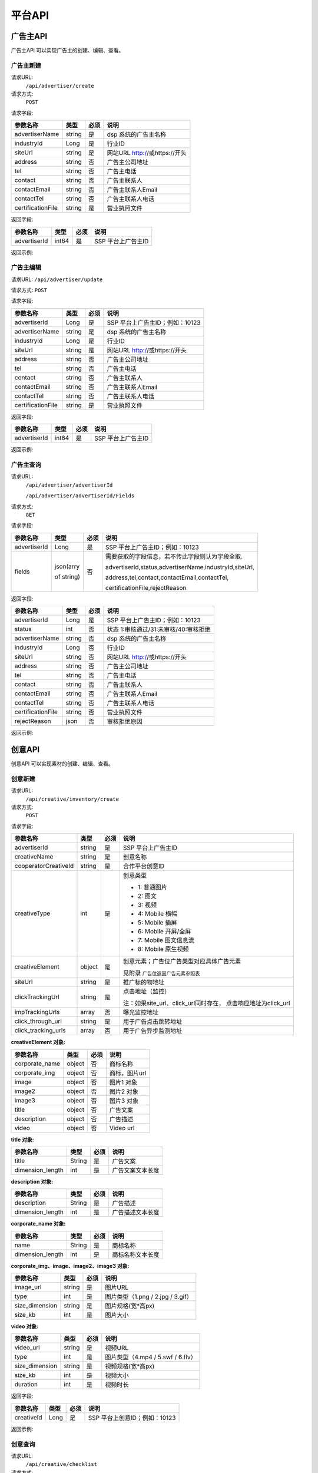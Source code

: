 平台API
============================
广告主API
-----------------------------------------
广告主API 可以实现广告主的创建、编辑、查看。


**广告主新建**
~~~~~~~~~~~~~~~~~~~~~~~~~~~~~~~~
请求URL:
	``/api/advertiser/create``

请求方式:
	``POST``

请求字段:

+------------------+----------------+-------+-------------------------------------------------------+
| 参数名称         | 类型           | 必须  | 说明                                                  |
+==================+================+=======+=======================================================+
|advertiserName    | string         | 是    | dsp 系统的广告主名称                                  |
|                  |                |       |                                                       |
+------------------+----------------+-------+-------------------------------------------------------+
|industryId        | Long           | 是    | 行业ID                                                |
|                  |                |       |                                                       |
+------------------+----------------+-------+-------------------------------------------------------+
|siteUrl           | string         | 是    | 网站URL http://或https://开头                         |
|                  |                |       |                                                       |
+------------------+----------------+-------+-------------------------------------------------------+
|address           | string         | 否    | 广告主公司地址                                        |
|                  |                |       |                                                       |
+------------------+----------------+-------+-------------------------------------------------------+
|tel               | string         | 否    | 广告主电话                                            |
|                  |                |       |                                                       |
+------------------+----------------+-------+-------------------------------------------------------+
|contact           | string         | 否    | 广告主联系人                                          |
|                  |                |       |                                                       |
+------------------+----------------+-------+-------------------------------------------------------+
|contactEmail      | string         | 否    | 广告主联系人Email                                     |
|                  |                |       |                                                       |
+------------------+----------------+-------+-------------------------------------------------------+
|contactTel        | string         | 否    | 广告主联系人电话                                      |
|                  |                |       |                                                       |
+------------------+----------------+-------+-------------------------------------------------------+
|certificationFile | string         | 是    | 营业执照文件                                          |
|                  |                |       |                                                       |
+------------------+----------------+-------+-------------------------------------------------------+

返回字段:

+---------------+----------------+-------+-------------------------------------------------------+
| 参数名称      | 类型           | 必须  | 说明                                                  |
+===============+================+=======+=======================================================+
|advertiserId   | int64          | 是    | SSP 平台上广告主ID                                    |
|               |                |       |                                                       |
+---------------+----------------+-------+-------------------------------------------------------+


返回示例:

.. code-block:: python
    :linenos:

        {
    	   "code": 0,
           "message": "成功",
           "data": {
                "advertiserId": 10236
            }
         }



**广告主编辑**
~~~~~~~~~~~~~~~~~~~~~~~~~~~~~~~~
请求URL:
``/api/advertiser/update``

请求方式:
``POST``

请求字段:

+------------------+----------------+-------+-------------------------------------------------------+
| 参数名称         | 类型           | 必须  | 说明                                                  |
+==================+================+=======+=======================================================+
|advertiserId      | Long           | 是    | SSP 平台上广告主ID；例如：10123                       |
|                  |                |       |                                                       |
+------------------+----------------+-------+-------------------------------------------------------+
|advertiserName    | string         | 是    | dsp 系统的广告主名称                                  |
|                  |                |       |                                                       |
+------------------+----------------+-------+-------------------------------------------------------+
|industryId        | Long           | 是    | 行业ID                                                |
|                  |                |       |                                                       |
+------------------+----------------+-------+-------------------------------------------------------+
|siteUrl           | string         | 是    | 网站URL http://或https://开头                         |
|                  |                |       |                                                       |
+------------------+----------------+-------+-------------------------------------------------------+
|address           | string         | 否    | 广告主公司地址                                        |
|                  |                |       |                                                       |
+------------------+----------------+-------+-------------------------------------------------------+
|tel               | string         | 否    | 广告主电话                                            |
|                  |                |       |                                                       |
+------------------+----------------+-------+-------------------------------------------------------+
|contact           | string         | 否    | 广告主联系人                                          |
|                  |                |       |                                                       |
+------------------+----------------+-------+-------------------------------------------------------+
|contactEmail      | string         | 否    | 广告主联系人Email                                     |
|                  |                |       |                                                       |
+------------------+----------------+-------+-------------------------------------------------------+
|contactTel        | string         | 否    | 广告主联系人电话                                      |
|                  |                |       |                                                       |
+------------------+----------------+-------+-------------------------------------------------------+
|certificationFile | string         | 是    | 营业执照文件                                          |
|                  |                |       |                                                       |
+------------------+----------------+-------+-------------------------------------------------------+

返回字段:

+---------------+----------------+-------+-------------------------------------------------------+
| 参数名称      | 类型           | 必须  | 说明                                                  |
+===============+================+=======+=======================================================+
|advertiserId   | int64          | 是    | SSP 平台上广告主ID                                    |
|               |                |       |                                                       |
+---------------+----------------+-------+-------------------------------------------------------+

返回示例:

.. code-block:: python
    :linenos:

        {
            "code": 0,
            "message": "成功",
            "data": {
                "advertiserId": 10236
            }
        }


**广告主查询**
~~~~~~~~~~~~~~~~~~~~~~~~~~~~~~~~
请求URL:
     ``/api/advertiser/advertiserId``

     ``/api/advertiser/advertiserId/Fields``
请求方式:
     ``GET``

请求字段:


+---------------+----------------+-------+-------------------------------------------------------+
| 参数名称      | 类型           | 必须  | 说明                                                  |
+===============+================+=======+=======================================================+
|advertiserId   | Long           | 是    | SSP 平台上广告主ID；例如：10123                       |
|               |                |       |                                                       |
+---------------+----------------+-------+-------------------------------------------------------+
| fields        | json(arry      | 否    | 需要获取的字段信息，若不传此字段则认为字段全取.       |
|               |                |       |                                                       |
|               | of string)     |       | advertiserId,status,advertiserName,industryId,siteUrl,|
|               |                |       |                                                       |
|               |                |       | address,tel,contact,contactEmail,contactTel,          |
|               |                |       |                                                       |
|               |                |       | certificationFile,rejectReason                        |
|               |                |       |                                                       |
|               |                |       |                                                       |
+---------------+----------------+-------+-------------------------------------------------------+


返回字段:

+------------------+----------------+-------+-------------------------------------------------------+
| 参数名称         | 类型           | 必须  | 说明                                                  |
+==================+================+=======+=======================================================+
|advertiserId      | Long           | 是    | SSP 平台上广告主ID；例如：10123                       |
|                  |                |       |                                                       |
+------------------+----------------+-------+-------------------------------------------------------+
|status            | int            | 否    | 状态 1:审核通过/31:未审核/40:审核拒绝                 |
|                  |                |       |                                                       |
+------------------+----------------+-------+-------------------------------------------------------+
|advertiserName    | string         | 否    | dsp 系统的广告主名称                                  |
|                  |                |       |                                                       |
+------------------+----------------+-------+-------------------------------------------------------+
|industryId        | Long           | 否    | 行业ID                                                |
|                  |                |       |                                                       |
+------------------+----------------+-------+-------------------------------------------------------+
|siteUrl           | string         | 否    | 网站URL http://或https://开头                         |
|                  |                |       |                                                       |
+------------------+----------------+-------+-------------------------------------------------------+
|address           | string         | 否    | 广告主公司地址                                        |
|                  |                |       |                                                       |
+------------------+----------------+-------+-------------------------------------------------------+
|tel               | string         | 否    | 广告主电话                                            |
|                  |                |       |                                                       |
+------------------+----------------+-------+-------------------------------------------------------+
|contact           | string         | 否    | 广告主联系人                                          |
|                  |                |       |                                                       |
+------------------+----------------+-------+-------------------------------------------------------+
|contactEmail      | string         | 否    | 广告主联系人Email                                     |
|                  |                |       |                                                       |
+------------------+----------------+-------+-------------------------------------------------------+
|contactTel        | string         | 否    | 广告主联系人电话                                      |
|                  |                |       |                                                       |
+------------------+----------------+-------+-------------------------------------------------------+
|certificationFile | string         | 否    | 营业执照文件                                          |
|                  |                |       |                                                       |
+------------------+----------------+-------+-------------------------------------------------------+
|rejectReason      | json           | 否    | 审核拒绝原因                                          |
|                  |                |       |                                                       |
+------------------+----------------+-------+-------------------------------------------------------+



返回示例:

.. code-block:: python
    :linenos:

        {
        	"code": 0,
        	"message": "成功",
        	"data": {
        			"advertiserId": 10236,
        			"status": 31,
        			"rejectReason": reason
            	}
            }



创意API
-----------------------------------------
创意API 可以实现素材的创建、编辑、查看。


**创意新建**
~~~~~~~~~~~~~~~~~~~~~~~~~~~~~~~~
请求URL:
	``/api/creative/inventory/create``

请求方式:
	``POST``

请求字段:

+--------------------+----------------+-------+-------------------------------------------------------+
| 参数名称           | 类型           | 必须  | 说明                                                  |
+====================+================+=======+=======================================================+
|advertiserId        | string         | 是    | SSP 平台上广告主ID                                    |
|                    |                |       |                                                       |
+--------------------+----------------+-------+-------------------------------------------------------+
|creativeName        | string         | 是    | 创意名称                                              |
|                    |                |       |                                                       |
+--------------------+----------------+-------+-------------------------------------------------------+
|cooperatorCreativeId| string         | 是    | 合作平台创意ID                                        |
|                    |                |       |                                                       |
+--------------------+----------------+-------+-------------------------------------------------------+
|creativeType        | int            | 是    | 创意类型                                              |
|                    |                |       |                                                       |
|                    |                |       | - 1: 普通图片                                         |
|                    |                |       | - 2: 图文                                             |
|                    |                |       | - 3: 视频                                             |
|                    |                |       | - 4: Mobile 横幅                                      |
|                    |                |       | - 5: Mobile 插屏                                      |
|                    |                |       | - 6: Mobile 开屏/全屏                                 |
|                    |                |       | - 7: Mobile 图文信息流                                |
|                    |                |       | - 8: Mobile 原生视频                                  |
+--------------------+----------------+-------+-------------------------------------------------------+
|creativeElement     | object         | 是    | 创意元素；广告位广告类型对应具体广告元素              |
|                    |                |       |                                                       |
|                    |                |       | 见附录 ``广告位返回广告元素参照表``                   |
+--------------------+----------------+-------+-------------------------------------------------------+
|siteUrl             | string         | 是    | 推广标的物地址                                        |
|                    |                |       |                                                       |
+--------------------+----------------+-------+-------------------------------------------------------+
|clickTrackingUrl    | string         | 是    | 点击地址（监控）                                      |
|                    |                |       |                                                       |
|                    |                |       | 注：如果site_url、click_url同时存在，                 |
|                    |                |       | 点击响应地址为click_url                               |
+--------------------+----------------+-------+-------------------------------------------------------+
|impTrackingUrls     | array          | 否    | 曝光监控地址                                          |
|                    |                |       |                                                       |
+--------------------+----------------+-------+-------------------------------------------------------+
|click_through_url   | string         | 是    | 用于广告点击跳转地址                                  |
|                    |                |       |                                                       |
+--------------------+----------------+-------+-------------------------------------------------------+
|click_tracking_urls | array          | 否    | 用于广告异步监测地址                                  |
|                    |                |       |                                                       |
+--------------------+----------------+-------+-------------------------------------------------------+



**creativeElement 对象:**

+----------------+----------------+-------+-------------------------------------------------------+
| 参数名称       | 类型           | 必须  | 说明                                                  |
+================+================+=======+=======================================================+
|corporate_name  | object         | 否    | 商标名称                                              |
|                |                |       |                                                       |
+----------------+----------------+-------+-------------------------------------------------------+
|corporate_img   | object         | 否    | 商标，图片url                                         |
|                |                |       |                                                       |
+----------------+----------------+-------+-------------------------------------------------------+
|image           | object         | 否    | 图片1 对象                                            |
|                |                |       |                                                       |
+----------------+----------------+-------+-------------------------------------------------------+
|image2          | object         | 否    | 图片2 对象                                            |
|                |                |       |                                                       |
+----------------+----------------+-------+-------------------------------------------------------+
|image3          | object         | 否    | 图片3 对象                                            |
|                |                |       |                                                       |
+----------------+----------------+-------+-------------------------------------------------------+
|title           | object         | 否    | 广告文案                                              |
|                |                |       |                                                       |
+----------------+----------------+-------+-------------------------------------------------------+
|description     | object         | 否    | 广告描述                                              |
|                |                |       |                                                       |
+----------------+----------------+-------+-------------------------------------------------------+
|video           | object         | 否    | Video url                                             |
|                |                |       |                                                       |
+----------------+----------------+-------+-------------------------------------------------------+


**title 对象:**

+----------------+----------------+-------+-------------------------------------------------------+
| 参数名称       | 类型           | 必须  | 说明                                                  |
+================+================+=======+=======================================================+
|title           | String         | 是    | 广告文案                                              |
|                |                |       |                                                       |
+----------------+----------------+-------+-------------------------------------------------------+
|dimension_length| int            | 是    | 广告文案文本长度                                      |
|                |                |       |                                                       |
+----------------+----------------+-------+-------------------------------------------------------+

**description 对象:**

+----------------+----------------+-------+-------------------------------------------------------+
| 参数名称       | 类型           | 必须  | 说明                                                  |
+================+================+=======+=======================================================+
|description     | String         | 是    | 广告描述                                              |
|                |                |       |                                                       |
+----------------+----------------+-------+-------------------------------------------------------+
|dimension_length| int            | 是    | 广告描述文本长度                                      |
|                |                |       |                                                       |
+----------------+----------------+-------+-------------------------------------------------------+

**corporate_name 对象:**

+----------------+----------------+-------+-------------------------------------------------------+
| 参数名称       | 类型           | 必须  | 说明                                                  |
+================+================+=======+=======================================================+
|name            | String         | 是    | 商标名称                                              |
|                |                |       |                                                       |
+----------------+----------------+-------+-------------------------------------------------------+
|dimension_length| int            | 是    | 商标名称文本长度                                      |
|                |                |       |                                                       |
+----------------+----------------+-------+-------------------------------------------------------+


**corporate_img、image、image2、image3 对象:**

+----------------+----------------+-------+-------------------------------------------------------+
| 参数名称       | 类型           | 必须  | 说明                                                  |
+================+================+=======+=======================================================+
|image_url       | string         | 是    | 图片URL                                               |
|                |                |       |                                                       |
+----------------+----------------+-------+-------------------------------------------------------+
|type            | int            | 是    | 图片类型（1.png / 2.jpg / 3.gif）                     |
|                |                |       |                                                       |
+----------------+----------------+-------+-------------------------------------------------------+
|size_dimension  | string         | 是    | 图片规格(宽*高px)                                     |
|                |                |       |                                                       |
+----------------+----------------+-------+-------------------------------------------------------+
|size_kb         | int            | 是    | 图片大小                                              |
|                |                |       |                                                       |
+----------------+----------------+-------+-------------------------------------------------------+


**video 对象:**

+----------------+----------------+-------+-------------------------------------------------------+
| 参数名称       | 类型           | 必须  | 说明                                                  |
+================+================+=======+=======================================================+
|video_url       | string         | 是    | 视频URL                                               |
|                |                |       |                                                       |
+----------------+----------------+-------+-------------------------------------------------------+
|type            | int            | 是    | 图片类型（4.mp4 / 5.swf / 6.flv）                     |
|                |                |       |                                                       |
+----------------+----------------+-------+-------------------------------------------------------+
|size_dimension  | string         | 是    | 视频规格(宽*高px)                                     |
|                |                |       |                                                       |
+----------------+----------------+-------+-------------------------------------------------------+
|size_kb         | int            | 是    | 视频大小                                              |
|                |                |       |                                                       |
+----------------+----------------+-------+-------------------------------------------------------+
|duration        | int            | 是    | 视频时长                                              |
|                |                |       |                                                       |
+----------------+----------------+-------+-------------------------------------------------------+



返回字段:

+---------------+----------------+-------+-------------------------------------------------------+
| 参数名称      | 类型           | 必须  | 说明                                                  |
+===============+================+=======+=======================================================+
|creativeId     | Long           | 是    | SSP 平台上创意ID；例如：10123                         |
|               |                |       |                                                       |
+---------------+----------------+-------+-------------------------------------------------------+


返回示例:

.. code-block:: python
    :linenos:

    	    {
    	    "code": 0,
    	    "message": "成功",
    	    "data": {
    			"creativeId": 10010
    		  }
    	    }





**创意查询**
~~~~~~~~~~~~~~~~~~~~~~~~~~~~~~~~
请求URL:
	``/api/creative/checklist``

请求方式:
	``GET``

请求字段:

+---------------+----------------+-------+-------------------------------------------------------+
| 参数名称      | 类型           | 必须  | 说明                                                  |
+===============+================+=======+=======================================================+
|creativeIds    | String         | 是    | SSP 平台上创意ID，多个创意ID 用逗号“,”分割。最多支持  |
|               |                |       | 200个                                                 |
+---------------+----------------+-------+-------------------------------------------------------+

返回字段:

+---------------+----------------+-------+-------------------------------------------------------+
| 参数名称      | 类型           | 必须  | 说明                                                  |
+===============+================+=======+=======================================================+
|creatives      | Array Object   | 否    | 创意对象                                              |
|               |                |       |                                                       |
+---------------+----------------+-------+-------------------------------------------------------+



**creatives 对象:**

+----------------+----------------+-------+-------------------------------------------------------+
| 参数名称       | 类型           | 必须  | 说明                                                  |
+================+================+=======+=======================================================+
|creativeId      | int            | 否    | 视频URL                                               |
|                |                |       |                                                       |
+----------------+----------------+-------+-------------------------------------------------------+
|status          | int            | 否    | 状态 1:审核通过/31:未审核/40:审核拒绝                 |
|                |                |       |                                                       |
+----------------+----------------+-------+-------------------------------------------------------+
|preAdServing    | int            | 否    | 审核前可投放状态 0:审核前不可投/1:审核前可投          |
|                |                |       |                                                       |
+----------------+----------------+-------+-------------------------------------------------------+
|rejectReason    | string         | 否    | 审核拒绝原因, 审核拒绝时有效                          |
|                |                |       |                                                       |
+----------------+----------------+-------+-------------------------------------------------------+


返回示例:

.. code-block:: python
    :linenos:


        {
      		"code": 0,
      		"message": "成功",
      		"data": {
                    "creatives": [
                    {
                      "creativeId": 319,
                      "status": 1,
                      "preAdServing ": 1
                    }
                ]
      	    }
    	 }

合作方报表API
-----------------------------------------
合作方报表API可以实现查询合作平台花费小时报和日报

**创意查询**
~~~~~~~~~~~~~~~~~~~~~~~~~~~~~~~~
请求URL:
	``/api/report/cooperator``

请求方式:
	``POST``

请求字段:

+---------------+----------------+-------+-------------------------------------------------------+
| 参数名称      | 类型           | 必须  | 说明                                                  |
+===============+================+=======+=======================================================+
|startdate      | String         | 是    | 查询的开始时间                                        |
+---------------+----------------+-------+-------------------------------------------------------+
|enddate        | String         | 是    | 查询的结束时间                                        |
+---------------+----------------+-------+-------------------------------------------------------+

返回字段:

+---------------+----------------+-------+-------------------------------------------------------+
| 参数名称      | 类型           | 必须  | 说明                                                  |
+===============+================+=======+=======================================================+
|key            | String         | 是    | 时间                                                  |
|               |                |       |                                                       |
+---------------+----------------+-------+-------------------------------------------------------+
|req_number     | Int            | 是    | 请求数                                                |
|               |                |       |                                                       |
+---------------+----------------+-------+-------------------------------------------------------+
|imps           | Int            | 是    | 展示数                                                |
|               |                |       |                                                       |
+---------------+----------------+-------+-------------------------------------------------------+
|clicks         | Int            | 是    | 点击数                                                |
|               |                |       |                                                       |
+---------------+----------------+-------+-------------------------------------------------------+
|fill_rate      | String         | 是    | 填充率                                                |
|               |                |       |                                                       |
+---------------+----------------+-------+-------------------------------------------------------+
|ctr            | String         | 是    | 点击率                                                |
|               |                |       |                                                       |
+---------------+----------------+-------+-------------------------------------------------------+
|cpm            | String         | 是    | 千次曝光成本                                          |
|               |                |       |                                                       |
+---------------+----------------+-------+-------------------------------------------------------+
|cpc            | String         | 是    | 每次点击成本                                          |
|               |                |       |                                                       |
+---------------+----------------+-------+-------------------------------------------------------+
|cost           | String         | 是    | 花费                                                  |
|               |                |       |                                                       |
+---------------+----------------+-------+-------------------------------------------------------+


返回示例:

.. code-block:: python
    :linenos:


    {
        "code": 0,
         "data": {
            "20171113": {
                "key": "20171113",
                "req_number": 0,
                "imps": 0,
                "clicks": 0,
                "fill_rate": "0.00",
                "ctr": "0.00",
                "cpm": "0.00",
                "cpc": "0.00",
                "cost": "0.00"
            },
            "20171114": {
                "key": "20171114",
                "req_number": 0,
                "imps": 0,
                "clicks": 0,
                "fill_rate": "0.00",
                "ctr": "0.00",
                "cpm": "0.00",
                "cpc": "0.00",
                "cost": "0.00"
            }
        },
        "message": "成功"
    }

请求示例
-----------------------------------------
请求示例提供php、python两种请求平台api示例

正式地址：http://ssp.adxing.com

沙盒地址：http://sandbox.ssp.adxing.com

**广告主新建示例**
~~~~~~~~~~~~~~~~~~~~~~~~~~~~~~~~


php请求示例:

.. code-block:: php
    :linenos:

    <?php
    $curl    = new HttpCurl();
    $app_id  = "c921dabf8f05e1024e8765fb6d712345";     //your app_id
    $user_id = "12345";	                               //your user_id
    $app_key = "6BF6A168-65A0-66D8-7704-970AE9D12345"; //your app_key
    $timestamp = time();
    $signature = sha1($app_id.$app_key.$timestamp);
    $token = base64_encode($app_id.",".$user_id.",".$timestamp.",".$signature);
    $headers = ["Authorization"=>"Bearer ".$token];
    $postFields = [
    	"advertiserName"    => "广告主名称",//dsp 系统的广告主名称
    	"industryId"        => "106003",  //行业ID
    	"siteUrl"           => "https://www.baidu.com/", //网站URL http://或https://开头
        "certificationFile" => "https://mmptrsbox.limei.com/cdn/c-33e41c79-2b9e-494c-9f03-31ed5a5b758b.jpg"//营业执照文件
    ];
    $postFields = json_encode($postFields);
    $url = "http://xxx.xxxx.xxxx/api/advertiser/create";//请求地址
    $res = $curl::curl($url,$httpMethod="POST",$postFields,$headers);
    if(json_decode($res,true)["code"] == 0) {
        echo "成功";
    }else{
        echo "失败";
    }
    ?>

python请求示例:

.. code-block:: python
    :linenos:

    # -*- coding: utf-8 -*-

    import requests
    import json
    import base64
    import hashlib
    import time

    app_id  = "c921dabf8f05e1024e8765fb6d712345";     #your app_id
    user_id = "12345";	                              #your user_id
    app_key = "6BF6A168-65A0-66D8-7704-970AE9D12345"; #your app_key
    time1 = time.time()
    timestamp = str(int(time1))
    signature = hashlib.sha1(app_id + app_key + timestamp).hexdigest()
    token = base64.b64encode(app_id + "," + user_id + "," + timestamp + "," + signature)
    url = 'http://xxx.xxxx.xxxx/api/advertiser/create' #请求地址
    data = {"advertiserName": "广告主名称", #dsp 系统的广告主名称
            "industryId": 110006, #行业ID
            "siteUrl": "http://www.baidu.com", #网站URL http://或https://开头
            "certificationFile": "https://mmptrsbox.limei.com/cdn/c-33e41c79-2b9e-494c-9f03-31ed5a5b758b.jpg" #营业执照文件
            }
    bearer_token = "Bearer " + token
    headers = {
       "Authorization": bearer_token
    }
    r = requests.post(url, headers=headers, data=json.dumps(data))
    a = r.content
    print(a)


**广告主编辑示例**
~~~~~~~~~~~~~~~~~~~~~~~~~~~~~~~~

php请求示例:

.. code-block:: php
    :linenos:

    <?php
    $curl    = new HttpCurl();
    $app_id  = "c921dabf8f05e1024e8765fb6d712345";     //your app_id
    $user_id = "12345";	                               //your user_id
    $app_key = "6BF6A168-65A0-66D8-7704-970AE9D12345"; //your app_key
    $timestamp = time();
    $signature = sha1($app_id.$app_key.$timestamp);
    $token = base64_encode($app_id.",".$user_id.",".$timestamp.",".$signature);
    $headers = ["Authorization"=>"Bearer ".$token];
    $postFields = [
    	"advertiserId"      => "10041",   //SSP 平台上广告主ID
    	"advertiserName"    => "修改名称", //dsp 系统的广告主名称
    	"industryId"        => "106003",  //行业ID
    	"siteUrl"           => "https://www.google.com/", //网站URL http://或https://开头
        "certificationFile" => "https://mmptrsbox.limei.com/cdn/c-33e41c79-2b9e-494c-9f03-31ed5a5b758b.jpg"//营业执照文件
    ];
    $postFields = json_encode($postFields);
    $url = "http://xxx.xxxx.xxxx/api/advertiser/update"; //请求地址
    $res = $curl::curl($url,$httpMethod="POST",$postFields,$headers);
    if(json_decode($res,true)["code"] == 0) {
        echo "成功";
    }else{
        echo "失败";
    }
    ?>


python请求示例:

.. code-block:: python
    :linenos:

    # -*- coding: utf-8 -*-

    import requests
    import json
    import base64
    import hashlib
    import time

    app_id  = "c921dabf8f05e1024e8765fb6d712345";     #your app_id
    user_id = "12345";	                              #your user_id
    app_key = "6BF6A168-65A0-66D8-7704-970AE9D12345"; #your app_key
    time1 = time.time()
    timestamp = str(int(time1))
    signature = hashlib.sha1(app_id + app_key + timestamp).hexdigest()
    token = base64.b64encode(app_id + "," + user_id + "," + timestamp + "," + signature)
    url = 'http://xxx.xxxx.xxxx/api/advertiser/update' #请求地址
    data = {"advertiserId": "10038", #SSP 平台上广告主ID
            "advertiserName": "修改名称", #dsp 系统的广告主名称
            "industryId": 110006, #行业ID
            "siteUrl": "http://www.baidu.com", #网站URL http://或https://开头
            "certificationFile": "https://mmptrsbox.limei.com/cdn/c-33e41c79-2b9e-494c-9f03-31ed5a5b758b.jpg" #营业执照文件
            }
    bearer_token = "Bearer " + token
    headers = {
       "Authorization": bearer_token
    }
    r = requests.post(url, headers=headers, data=json.dumps(data))
    a = r.content
    print(a)


**广告主查询示例**
~~~~~~~~~~~~~~~~~~~~~~~~~~~~~~~~

php请求示例:

.. code-block:: php
    :linenos:

    <?php
    $curl    = new HttpCurl();
    $app_id  = "c921dabf8f05e1024e8765fb6d712345";     //your app_id
    $user_id = "12345";	                               //your user_id
    $app_key = "6BF6A168-65A0-66D8-7704-970AE9D12345"; //your app_key
    $timestamp = time();
    $signature = sha1($app_id.$app_key.$timestamp);
    $token = base64_encode($app_id.",".$user_id.",".$timestamp.",".$signature);
    $headers = ["Authorization"=>"Bearer ".$token];
    //广告主查询有两种方式，第一种只传ID，第二种传ID和需要的字段
    //第一种
    $url = "http://xxx.xxxx.xxxx/api/advertiser/AdvertiserId"; //请求地址，AdvertiserId:要查询的广告主ID，返回广告主全部信息
    //第二种
    $fields = "advertiserId,certificationFile,advertiserName";//需要查询的字段，查询只返回这些字段信息
    $url = "http://xxx.xxxx.xxxx/api/advertiser/AdvertiserId".'/'.$fields; //请求地址，AdvertiserId:要查询的广告主ID

    $res = $curl::curl($url,$httpMethod = "GET",$postFields = null,$headers);
    if(json_decode($res,true)["code"] == 0) {
    	echo "成功";
    }else{
    	echo "失败";
    }
    ?>

python请求示例:

.. code-block:: python
    :linenos:

    # -*- coding: utf-8 -*-

    import requests
    import json
    import base64
    import hashlib
    import time

    app_id  = "c921dabf8f05e1024e8765fb6d712345";     #your app_id
    user_id = "12345";	                              #your user_id
    app_key = "6BF6A168-65A0-66D8-7704-970AE9D12345"; #your app_key
    time1 = time.time()
    timestamp = str(int(time1))
    signature = hashlib.sha1(app_id + app_key + timestamp).hexdigest()
    token = base64.b64encode(app_id + "," + user_id + "," + timestamp + "," + signature)
    #广告主查询有两种方式，第一种只传ID，第二种传ID和需要的字段
    #第一种
    url = "http://xxx.xxxx.xxxx/api/advertiser/AdvertiserId"; #请求地址，AdvertiserId:要查询的广告主ID，返回广告主全部信息
    #第二种
    fields = "advertiserId,certificationFile,advertiserName"; #需要查询的字段，查询只返回这些字段信息
    url = "http://xxx.xxxx.xxxx/api/advertiser/AdvertiserId" + '/' + fields; #请求地址，AdvertiserId:要查询的广告主ID

    bearer_token = "Bearer " + token
    headers = {
       "Authorization": bearer_token
    }
    r = requests.get(url, headers=headers)
    a = r.content
    print(a)

**创意新建示例**
~~~~~~~~~~~~~~~~~~~~~~~~~~~~~~~~

php请求示例:

.. code-block:: php
    :linenos:

    <?php
    $curl    = new HttpCurl();
    $app_id  = "c921dabf8f05e1024e8765fb6d712345";     //your app_id
    $user_id = "12345";	                               //your user_id
    $app_key = "6BF6A168-65A0-66D8-7704-970AE9D12345"; //your app_key
    $timestamp = time();
    $signature = sha1($app_id.$app_key.$timestamp);
    $token = base64_encode($app_id.",".$user_id.",".$timestamp.",".$signature);
    $headers = ["Authorization"=>"Bearer ".$token];
    $postFields = [
        "advertiserId"    => "10037",     //SSP 平台上广告主ID
        "creativeName"    => "创意名称",   //创意名称
        "cooperatorCreativeId" => "10000",//合作平台创意ID
        "creativeType"    => "1", //创意类型
        "creativeElement" => [ //创意元素；广告位广告类型对应具体广告元素
            "image" => [
                "image_url" => "https://mmptrsbox.limei.com/cdn/c-33e41c79-2b9e-494c-9f03-31ed5a5b758b.jpg", //图片URL
                "type" => 2, //图片类型（1.png / 2.jpg / 3.gif）
                "size_dimension" => "330*400", //图片规格(宽*高px)
                "size_kb" => "9" //图片大小
            ]
        ],
        "clickTrackingUrl" => "https://imgsa.baidu.com/forum/w%3D580%3B/sign=731c14c36b59252da3171d0c04a0013b/4a36acaf2edda3ccd63c4ef90ae93901203f920b.jpg"  //点击地址（监控）注：如果site_url、click_url同时存在， 点击响应地址为click_url
    ];
    $postFields = json_encode($postFields);
    $url = "http://xxx.xxxx.xxxx/api/creative/inventory/create"; //请求地址
    $res = $curl::curl($url,$httpMethod="POST",$postFields,$headers);
    if(json_decode($res,true)["code"] == 0) {
        echo "成功";
    }else{
        echo "失败";
    }
    ?>

python请求示例:

.. code-block:: python
    :linenos:

    # -*- coding: utf-8 -*-

    import requests
    import json
    import base64
    import hashlib
    import time

    app_id  = "c921dabf8f05e1024e8765fb6d712345";     #your app_id
    user_id = "12345";	                              #your user_id
    app_key = "6BF6A168-65A0-66D8-7704-970AE9D12345"; #your app_key
    time1 = time.time()
    timestamp = str(int(time1))
    signature = hashlib.sha1(app_id + app_key + timestamp).hexdigest()
    token = base64.b64encode(app_id + "," + user_id + "," + timestamp + "," + signature)
    url = 'http://xxx.xxxx.xxxx/api/creative/inventory/create' #请求地址
    data = {"advertiserId": 10038, #SSP 平台上广告主ID
            "clickTrackingUrl": "http://www.baidu.com", #点击地址（监控）注：如果site_url、click_url同时存在， 点击响应地址为click_url
            "cooperatorCreativeId": "10000", #合作平台创意ID
            "creativeName": "创意名称", #创意名称
            "creativeType": 1, #创意类型
            "creativeElement": #创意元素；广告位广告类型对应具体广告元素
                {"image":
                     {"type": 1, #图片类型（1.png / 2.jpg / 3.gif）
                      "size_dimension": "180*240", #图片规格(宽*高px)
                      "size_kb": 10, #图片大小
                      "image_url": "https://mmptrsbox.limei.com/cdn/c-33e41c79-2b9e-494c-9f03-31ed5a5b758b.jpg" #图片URL
                      }
                 }
            }
    bearer_token = "Bearer " + token
    headers = {
        "Authorization": bearer_token
    }
    r = requests.post(url, headers=headers, data=json.dumps(data))
    a = r.content
    print(a)

**创意查询示例**
~~~~~~~~~~~~~~~~~~~~~~~~~~~~~~~~

php请求示例:

.. code-block:: php
    :linenos:

    <?php
    $curl    = new HttpCurl();
    $app_id  = "c921dabf8f05e1024e8765fb6d712345";     //your app_id
    $user_id = "12345";	                               //your user_id
    $app_key = "6BF6A168-65A0-66D8-7704-970AE9D12345"; //your app_key
    $timestamp = time();
    $signature = sha1($app_id.$app_key.$timestamp);
    $token = base64_encode($app_id.",".$user_id.",".$timestamp.",".$signature);
    $headers = ["Authorization"=>"Bearer ".$token];
    $url = "http://xxx.xxxx.xxxx/api/creative/checklist/CreativeId"; //请求地址，CreativeId：SSP 平台上创意ID，多个创意ID 用逗号“,”分割。例如10012,10013
    $res = $curl::curl($url,$httpMethod = "GET",$postFields = null,$headers);
    if(json_decode($res,true)["code"] == 0) {
    	echo "成功";
    }else{
    	echo "失败";
    }
    ?>

python请求示例:

.. code-block:: python
    :linenos:

    # -*- coding: utf-8 -*-

    import requests
    import json
    import base64
    import hashlib
    import time

    app_id  = "c921dabf8f05e1024e8765fb6d712345";     #your app_id
    user_id = "12345";	                              #your user_id
    app_key = "6BF6A168-65A0-66D8-7704-970AE9D12345"; #your app_key
    time1 = time.time()
    timestamp = str(int(time1))
    signature = hashlib.sha1(app_id + app_key + timestamp).hexdigest()
    token = base64.b64encode(app_id + "," + user_id + "," + timestamp + "," + signature)
    url = 'http://xxx.xxxx.xxxx/api/creative/checklist/CreativeId' #请求地址，CreativeId：SSP 平台上创意ID，多个创意ID 用逗号“,”分割。例如10012,10013
    bearer_token = "Bearer " + token
    headers = {
        "Authorization": bearer_token
    }
    r = requests.get(url, headers=headers)
    a = r.content
    print(a)

**合作方报表查询示例**
~~~~~~~~~~~~~~~~~~~~~~~~~~~~~~~~

php请求示例:

.. code-block:: php
    :linenos:

    <?php
    $curl    = new HttpCurl();
    $app_id  = "c921dabf8f05e1024e8765fb6d712345";     //your app_id
    $user_id = "12345";	                               //your user_id
    $app_key = "6BF6A168-65A0-66D8-7704-970AE9D12345"; //your app_key
    $timestamp = time();
    $signature = sha1($app_id.$app_key.$timestamp);
    $token = base64_encode($app_id.",".$user_id.",".$timestamp.",".$signature);
    $headers = ["Authorization"=>"Bearer ".$token];
    $postFields = [
        "startdate"=>"2017-11-13", //开始时间
        "enddate"=>"2017-11-13"	   //结束时间
    ];
    $postFields = json_encode($postFields);
    $url = "http://xxx.xxxx.xxxx/api/report/cooperator"; //请求地址
    $res = $curl::curl($url,$httpMethod="POST",$postFields,$headers);
    if(json_decode($res,true)["code"] == 0) {
        echo "成功";
    }else{
        echo "失败";
    }
    ?>

python请求示例:

.. code-block:: python
    :linenos:

    # -*- coding: utf-8 -*-

    import requests
    import json
    import base64
    import hashlib
    import time

    app_id  = "c921dabf8f05e1024e8765fb6d712345";     #your app_id
    user_id = "12345";	                              #your user_id
    app_key = "6BF6A168-65A0-66D8-7704-970AE9D12345"; #your app_key
    time1 = time.time()
    timestamp = str(int(time1))
    signature = hashlib.sha1(app_id + app_key + timestamp).hexdigest()
    token = base64.b64encode(app_id + "," + user_id + "," + timestamp + "," + signature)
    url = 'http://xxx.xxxx.xxxx/api/report/cooperator'
    data = {
            "startdate": "2017-11-12", #开始时间
            "enddate": "2017-11-21"    #结束时间
            }
    bearer_token = "Bearer " + token
    headers = {
        "Authorization": bearer_token
    }
    r = requests.post(url, headers=headers, data=json.dumps(data))
    a = r.content
    print(a)
